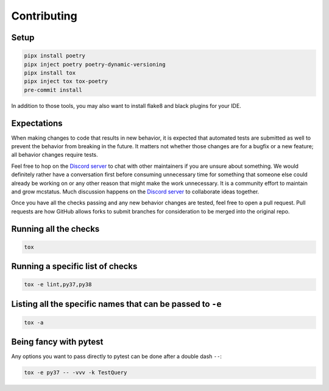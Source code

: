 Contributing
============

Setup
-----

.. code-block:: sh

   pipx install poetry
   pipx inject poetry poetry-dynamic-versioning
   pipx install tox
   pipx inject tox tox-poetry
   pre-commit install

In addition to those tools, you may also want to install flake8 and black
plugins for your IDE.

Expectations
------------

When making changes to code that results in new behavior, it is expected that
automated tests are submitted as well to prevent the behavior from breaking in
the future. It matters not whether those changes are for a bugfix or a new
feature; all behavior changes require tests.

Feel free to hop on the `Discord server <https://discord.gg/C2wX7zduxC>`_ to
chat with other maintainers if you are unsure about something. We would
definitely rather have a conversation first before consuming unnecessary time
for something that someone else could already be working on or any other reason
that might make the work unnecessary. It is a community effort to maintain and
grow mcstatus. Much discussion happens on the `Discord server
<https://discord.gg/C2wX7zduxC>`_ to collaborate ideas together.

Once you have all the checks passing and any new behavior changes are tested,
feel free to open a pull request. Pull requests are how GitHub allows forks to
submit branches for consideration to be merged into the original repo.

Running all the checks
----------------------

.. code-block:: sh

   tox

Running a specific list of checks
---------------------------------

.. code-block:: sh

   tox -e lint,py37,py38

Listing all the specific names that can be passed to ``-e``
-----------------------------------------------------------

.. code-block:: sh

   tox -a

Being fancy with pytest
-----------------------

Any options you want to pass directly to pytest can be done after a double dash ``--``:

.. code-block:: sh

   tox -e py37 -- -vvv -k TestQuery
